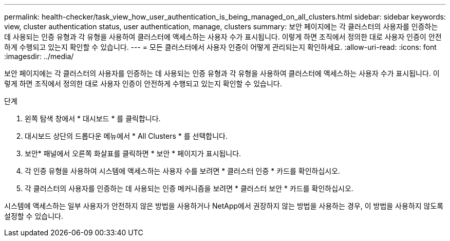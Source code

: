 ---
permalink: health-checker/task_view_how_user_authentication_is_being_managed_on_all_clusters.html 
sidebar: sidebar 
keywords: view, cluster authentication status, user authentication, manage, clusters 
summary: 보안 페이지에는 각 클러스터의 사용자를 인증하는 데 사용되는 인증 유형과 각 유형을 사용하여 클러스터에 액세스하는 사용자 수가 표시됩니다. 이렇게 하면 조직에서 정의한 대로 사용자 인증이 안전하게 수행되고 있는지 확인할 수 있습니다. 
---
= 모든 클러스터에서 사용자 인증이 어떻게 관리되는지 확인하세요.
:allow-uri-read: 
:icons: font
:imagesdir: ../media/


[role="lead"]
보안 페이지에는 각 클러스터의 사용자를 인증하는 데 사용되는 인증 유형과 각 유형을 사용하여 클러스터에 액세스하는 사용자 수가 표시됩니다. 이렇게 하면 조직에서 정의한 대로 사용자 인증이 안전하게 수행되고 있는지 확인할 수 있습니다.

.단계
. 왼쪽 탐색 창에서 * 대시보드 * 를 클릭합니다.
. 대시보드 상단의 드롭다운 메뉴에서 * All Clusters * 를 선택합니다.
. 보안* 패널에서 오른쪽 화살표를 클릭하면 * 보안 * 페이지가 표시됩니다.
. 각 인증 유형을 사용하여 시스템에 액세스하는 사용자 수를 보려면 * 클러스터 인증 * 카드를 확인하십시오.
. 각 클러스터의 사용자를 인증하는 데 사용되는 인증 메커니즘을 보려면 * 클러스터 보안 * 카드를 확인하십시오.


시스템에 액세스하는 일부 사용자가 안전하지 않은 방법을 사용하거나 NetApp에서 권장하지 않는 방법을 사용하는 경우, 이 방법을 사용하지 않도록 설정할 수 있습니다.
